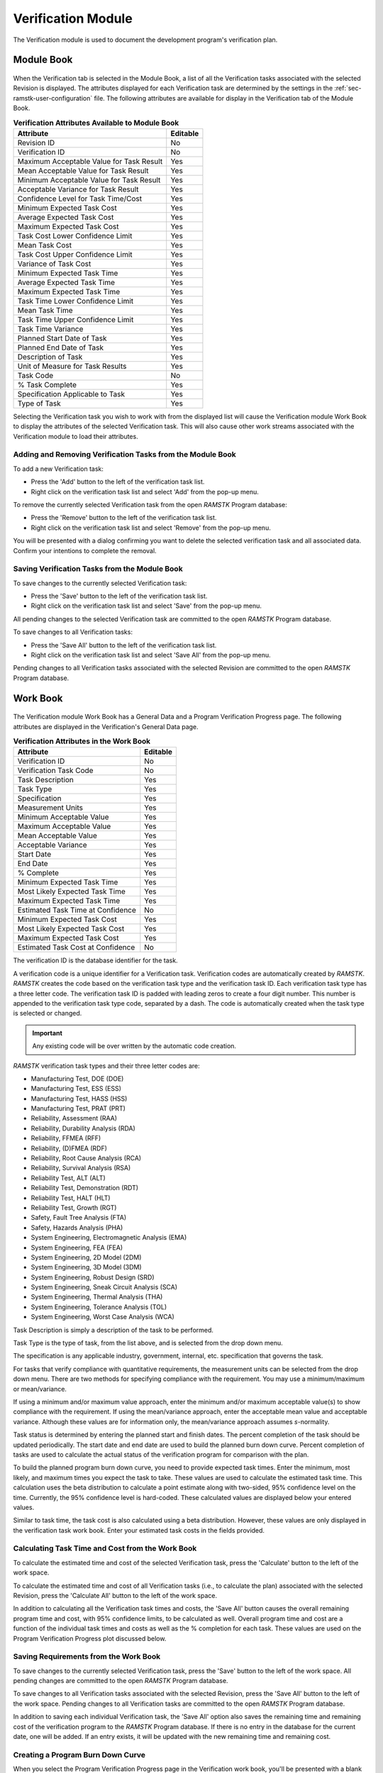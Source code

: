 .. _sec-verification:

Verification Module
===================

The Verification module is used to document the development program's
verification plan.

.. _sec-verification-module-book:
Module Book
-----------

.. figure:: ./figures/verifications_module_book.png

When the Verification tab is selected in the Module Book, a list of all the
Verification tasks associated with the selected Revision is displayed.  The
attributes displayed for each Verification task are determined by the
settings in the :ref:`sec-ramstk-user-configuration` file.  The following
attributes are available for display in the Verification tab of the Module Book.

.. tabularcolumns:: |r|l|
.. table:: **Verification Attributes Available to Module Book**

   +-----------------------------------------+----------+
   | Attribute                               | Editable |
   +=========================================+==========+
   | Revision ID                             | No       |
   +-----------------------------------------+----------+
   | Verification ID                         | No       |
   +-----------------------------------------+----------+
   | Maximum Acceptable Value for Task Result| Yes      |
   +-----------------------------------------+----------+
   | Mean Acceptable Value for Task Result   | Yes      |
   +-----------------------------------------+----------+
   | Minimum Acceptable Value for Task Result| Yes      |
   +-----------------------------------------+----------+
   | Acceptable Variance for Task Result     | Yes      |
   +-----------------------------------------+----------+
   | Confidence Level for Task Time/Cost     | Yes      |
   +-----------------------------------------+----------+
   | Minimum Expected Task Cost              | Yes      |
   +-----------------------------------------+----------+
   | Average Expected Task Cost              | Yes      |
   +-----------------------------------------+----------+
   | Maximum Expected Task Cost              | Yes      |
   +-----------------------------------------+----------+
   | Task Cost Lower Confidence Limit        | Yes      |
   +-----------------------------------------+----------+
   | Mean Task Cost                          | Yes      |
   +-----------------------------------------+----------+
   | Task Cost Upper Confidence Limit        | Yes      |
   +-----------------------------------------+----------+
   | Variance of Task Cost                   | Yes      |
   +-----------------------------------------+----------+
   | Minimum Expected Task Time              | Yes      |
   +-----------------------------------------+----------+
   | Average Expected Task Time              | Yes      |
   +-----------------------------------------+----------+
   | Maximum Expected Task Time              | Yes      |
   +-----------------------------------------+----------+
   | Task Time Lower Confidence Limit        | Yes      |
   +-----------------------------------------+----------+
   | Mean Task Time                          | Yes      |
   +-----------------------------------------+----------+
   | Task Time Upper Confidence Limit        | Yes      |
   +-----------------------------------------+----------+
   | Task Time Variance                      | Yes      |
   +-----------------------------------------+----------+
   | Planned Start Date of Task              | Yes      |
   +-----------------------------------------+----------+
   | Planned End Date of Task                | Yes      |
   +-----------------------------------------+----------+
   | Description of Task                     | Yes      |
   +-----------------------------------------+----------+
   | Unit of Measure for Task Results        | Yes      |
   +-----------------------------------------+----------+
   | Task Code                               | No       |
   +-----------------------------------------+----------+
   | % Task Complete                         | Yes      |
   +-----------------------------------------+----------+
   | Specification Applicable to Task        | Yes      |
   +-----------------------------------------+----------+
   | Type of Task                            | Yes      |
   +-----------------------------------------+----------+

Selecting the Verification task you wish to work with from the displayed list
will cause the Verification module Work Book to display the attributes of the
selected Verification task.  This will also cause other work streams associated
with the Verification module to load their attributes.

Adding and Removing Verification Tasks from the Module Book
^^^^^^^^^^^^^^^^^^^^^^^^^^^^^^^^^^^^^^^^^^^^^^^^^^^^^^^^^^^
To add a new Verification task:

* Press the 'Add' button to the left of the verification task list.
* Right click on the verification task list and select 'Add' from the pop-up menu.

To remove the currently selected Verification task from the open `RAMSTK`
Program database:

* Press the 'Remove' button to the left of the verification task list.
* Right click on the verification task list and select 'Remove' from the pop-up menu.

You will be presented with a dialog confirming you want to delete the selected
verification task and all associated data.  Confirm your intentions to complete
the removal.

Saving Verification Tasks from the Module Book
^^^^^^^^^^^^^^^^^^^^^^^^^^^^^^^^^^^^^^^^^^^^^^
To save changes to the currently selected Verification task:

* Press the 'Save' button to the left of the verification task list.
* Right click on the verification task list and select 'Save' from the pop-up menu.

All pending changes to the selected Verification task are committed to the open
`RAMSTK` Program database.

To save changes to all Verification tasks:

* Press the 'Save All' button to the left of the verification task list.
* Right click on the verification task list and select 'Save All' from the pop-up menu.

Pending changes to all Verification tasks associated with the selected Revision
are committed to the open `RAMSTK` Program database.

.. _sec-verification-work-book:
Work Book
---------
.. figure:: ./figures/verifications_work_book.png

The Verification module Work Book has a General Data and a Program
Verification Progress page.  The following attributes are displayed in the
Verification's General Data page.

.. tabularcolumns:: |r|l|
.. table:: **Verification Attributes in the Work Book**

   +-----------------------------------------+----------+
   | Attribute                               | Editable |
   +=========================================+==========+
   | Verification ID                         | No       |
   +-----------------------------------------+----------+
   | Verification Task Code                  | No       |
   +-----------------------------------------+----------+
   | Task Description                        | Yes      |
   +-----------------------------------------+----------+
   | Task Type                               | Yes      |
   +-----------------------------------------+----------+
   | Specification                           | Yes      |
   +-----------------------------------------+----------+
   | Measurement Units                       | Yes      |
   +-----------------------------------------+----------+
   | Minimum Acceptable Value                | Yes      |
   +-----------------------------------------+----------+
   | Maximum Acceptable Value                | Yes      |
   +-----------------------------------------+----------+
   | Mean Acceptable Value                   | Yes      |
   +-----------------------------------------+----------+
   | Acceptable Variance                     | Yes      |
   +-----------------------------------------+----------+
   | Start Date                              | Yes      |
   +-----------------------------------------+----------+
   | End Date                                | Yes      |
   +-----------------------------------------+----------+
   | % Complete                              | Yes      |
   +-----------------------------------------+----------+
   | Minimum Expected Task Time              | Yes      |
   +-----------------------------------------+----------+
   | Most Likely Expected Task Time          | Yes      |
   +-----------------------------------------+----------+
   | Maximum Expected Task Time              | Yes      |
   +-----------------------------------------+----------+
   | Estimated Task Time at Confidence       | No       |
   +-----------------------------------------+----------+
   | Minimum Expected Task Cost              | Yes      |
   +-----------------------------------------+----------+
   | Most Likely Expected Task Cost          | Yes      |
   +-----------------------------------------+----------+
   | Maximum Expected Task Cost              | Yes      |
   +-----------------------------------------+----------+
   | Estimated Task Cost at Confidence       | No       |
   +-----------------------------------------+----------+

The verification ID is the database identifier for the task.

A verification code is a unique identifier for a Verification task.
Verification codes are automatically created by `RAMSTK`.  `RAMSTK` creates
the code based on the verification task type and the verification task ID.
Each verification task type has a three letter code.  The verification task ID
is padded with leading zeros to create a four digit number.  This number is
appended to the verification task type code, separated by a dash.  The code
is automatically created when the task type is selected or changed.

.. important::
   Any existing code will be over written by the automatic code creation.

`RAMSTK` verification task types and their three letter codes are:

* Manufacturing Test, DOE (DOE)
* Manufacturing Test, ESS (ESS)
* Manufacturing Test, HASS (HSS)
* Manufacturing Test, PRAT (PRT)
* Reliability, Assessment (RAA)
* Reliability, Durability Analysis (RDA)
* Reliability, FFMEA (RFF)
* Reliability, (D)FMEA (RDF)
* Reliability, Root Cause Analysis (RCA)
* Reliability, Survival Analysis (RSA)
* Reliability Test, ALT (ALT)
* Reliability Test, Demonstration (RDT)
* Reliability Test, HALT (HLT)
* Reliability Test, Growth (RGT)
* Safety, Fault Tree Analysis (FTA)
* Safety, Hazards Analysis (PHA)
* System Engineering, Electromagnetic Analysis (EMA)
* System Engineering, FEA (FEA)
* System Engineering, 2D Model (2DM)
* System Engineering, 3D Model (3DM)
* System Engineering, Robust Design (SRD)
* System Engineering, Sneak Circuit Analysis (SCA)
* System Engineering, Thermal Analysis (THA)
* System Engineering, Tolerance Analysis (TOL)
* System Engineering, Worst Case Analysis (WCA)

Task Description is simply a description of the task to be performed.

Task Type is the type of task, from the list above, and is selected from the
drop down menu.

The specification is any applicable industry, government, internal, etc.
specification that governs the task.

For tasks that verify compliance with quantitative requirements, the
measurement units can be selected from the drop down menu.  There are two
methods for specifying compliance with the requirement.  You may use a
minimum/maximum or mean/variance.

If using a minimum and/or maximum value approach, enter the minimum and/or
maximum acceptable value(s) to show compliance with the requirement.  If
using the mean/variance approach, enter the acceptable mean value and
acceptable variance.  Although these values are for information only, the
mean/variance approach assumes *s*-normality.

Task status is determined by entering the planned start and finish dates.
The percent completion of the task should be updated periodically.  The start
date and end date are used to build the planned burn down curve.  Percent
completion of tasks are used to calculate the actual status of the
verification program for comparison with the plan.

To build the planned program burn down curve, you need to provide expected
task times.  Enter the minimum, most likely, and maximum times you expect the
task to take. These values are used to calculate the estimated task time.
This calculation uses the beta distribution to calculate a point estimate
along with two-sided, 95\% confidence level on the time.  Currently, the 95\%
confidence level is hard-coded.  These calculated values are displayed below
your entered values.

Similar to task time, the task cost is also calculated using a beta
distribution.  However, these values are only displayed in the verification
task work book.  Enter your estimated task costs in the fields provided.

Calculating Task Time and Cost from the Work Book
^^^^^^^^^^^^^^^^^^^^^^^^^^^^^^^^^^^^^^^^^^^^^^^^^
To calculate the estimated time and cost of the selected Verification task,
press the 'Calculate' button to the left of the work space.

To calculate the estimated time and cost of all Verification tasks (i.e.,
to calculate the plan) associated with the selected Revision, press the
'Calculate All' button to the left of the work space.

In addition to calculating all the Verification task times and costs, the
'Save All' button causes the overall remaining program time and cost, with
95\% confidence limits, to be calculated as well.  Overall program time and
cost are a function of the individual task times and costs as well as the \%
completion for each task.  These values are used on the Program Verification
Progress plot discussed below.

Saving Requirements from the Work Book
^^^^^^^^^^^^^^^^^^^^^^^^^^^^^^^^^^^^^^
To save changes to the currently selected Verification task, press the 'Save'
button to the left of the work space.  All pending changes are committed to the
open `RAMSTK` Program database.

To save changes to all Verification tasks associated with the selected
Revision, press the 'Save All' button to the left of the work space.  Pending
changes to all Verification tasks are committed to the open `RAMSTK` Program
database.

In addition to saving each individual Verification task, the 'Save All'
option also saves the remaining time and remaining cost of the verification
program to the `RAMSTK` Program database.  If there is no entry in the
database for the current date, one will be added.  If an entry exists, it
will be updated with the new remaining time and remaining cost.

Creating a Program Burn Down Curve
^^^^^^^^^^^^^^^^^^^^^^^^^^^^^^^^^^
When you select the Program Verification Progress page in the Verification
work book, you'll be presented with a blank plot.  Pressing the 'Plot' button
to the left of the work space will cause `RAMSTK` to calculate the
verification plan and plot the results.

.. figure:: ./figures/verifications_2.png

The plot shows the planned burn down curve which is the sum of the calculated
task times for each task that is planned to be in progress by date.  To make
this curve, `RAMSTK` assumes each task will be 0\% complete on the start date
and 100\% complete on the end date.  Progress occurs linearly over this
period.  For example, for a task that has a 20 day window, 5\% will be
completed each day.

The solid blue line shows the calculate mean program time.  The dashed green
and red lines show the 95\% lower and upper confidence limits, respectively, on
the estimated program time.  In the figure above, you can see the planned
curve is a summation of lines with inflection points at each date a task is
planned to close.  With only two tasks in the plan, these are particularly
noticeable.  As more tasks are added, this curve will take a more smoothed
appearance.

On the date(s) a task of type Reliability, Assessment is planned to close, a
vertical line is drawn.  This line is annotated with the maximum, mean, and
minimum acceptable values (top to bottom in the balloon) entered on the General
Data page.  These markers help you visualize the planned improvement in
reliability as the design program progresses.  In the figure above, 45 has
been entered for all three quantities.

For every date the program plan was calculated and saved to the database, a
black dot will be plotted showing the total verification program time
remaining.  Ideally, these dots will track the blue line over time and remain
between the green and red dashed lines.

List Book
---------
Verification tasks are unable to be displayed in the List Book.
